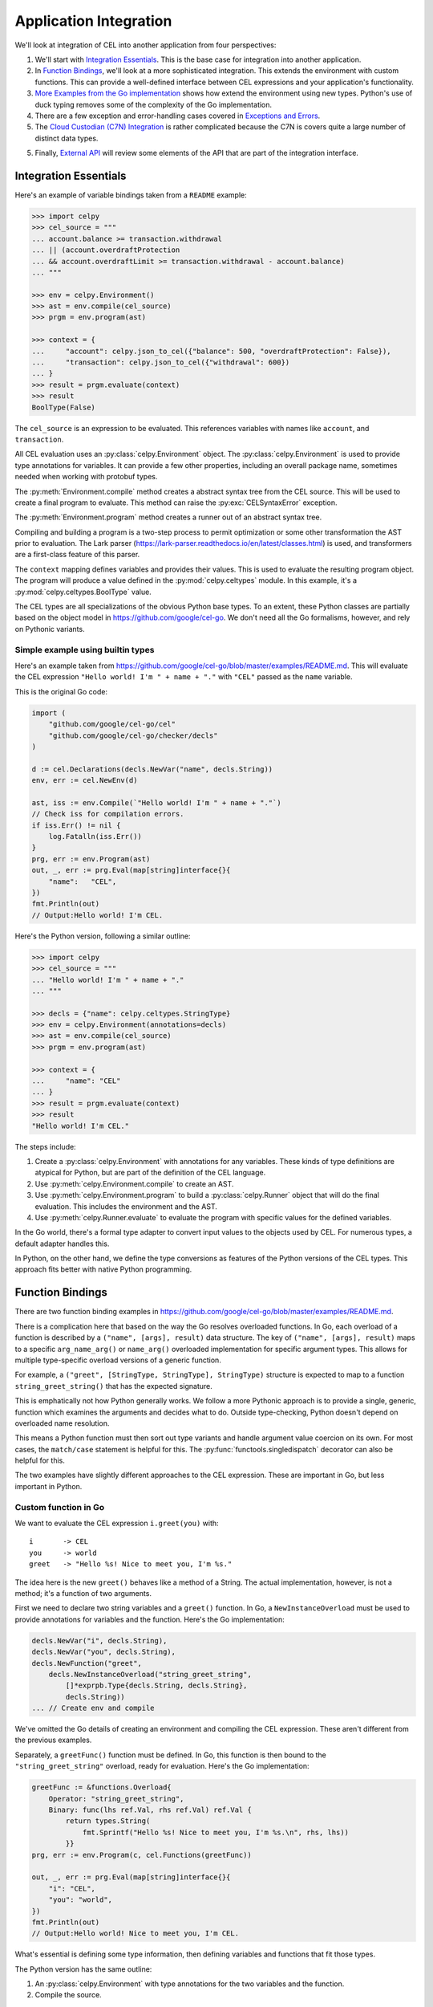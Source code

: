 ..  comment
    # Copyright 2020 The Cloud Custodian Authors.
    # SPDX-License-Identifier: Apache-2.0

..  _`integration`:

########################
Application Integration
########################

We'll look at integration of CEL into another application from four perspectives:

1.  We'll start with `Integration Essentials`_. This is the base case for integration into another application.

2.  In `Function Bindings`_, we'll look at a more sophisticated integration. This extends the environment with custom functions.
    This can provide a well-defined interface between CEL expressions and your application's functionality.

3.  `More Examples from the Go implementation`_ shows how extend the environment using new types.
    Python's use of duck typing removes some of the complexity of the Go implementation.

4.  There are a few exception and error-handling cases covered in `Exceptions and Errors`_.

5.  The `Cloud Custodian (C7N) Integration`_ is rather complicated because the C7N is covers quite a large number of distinct data types.

5.  Finally, `External API`_ will review some elements of the API that are part of the integration interface.

Integration Essentials
======================

Here's an example of variable bindings taken from a ``README`` example:

..  code-block:: python

    >>> import celpy
    >>> cel_source = """
    ... account.balance >= transaction.withdrawal
    ... || (account.overdraftProtection
    ... && account.overdraftLimit >= transaction.withdrawal - account.balance)
    ... """

    >>> env = celpy.Environment()
    >>> ast = env.compile(cel_source)
    >>> prgm = env.program(ast)

    >>> context = {
    ...     "account": celpy.json_to_cel({"balance": 500, "overdraftProtection": False}),
    ...     "transaction": celpy.json_to_cel({"withdrawal": 600})
    ... }
    >>> result = prgm.evaluate(context)
    >>> result
    BoolType(False)

The ``cel_source`` is an expression to be evaluated.
This references variables with names like ``account``, and ``transaction``.

All CEL evaluation uses an :py:class:`celpy.Environment` object.
The :py:class:`celpy.Environment` is used to provide type annotations for variables.
It can provide a few other properties, including an overall package name, sometimes needed when working with protobuf types.

The :py:meth:`Environment.compile` method creates a abstract syntax tree from the CEL source.
This will be used to create a final program to evaluate.
This method can raise the :py:exc:`CELSyntaxError` exception.

The :py:meth:`Environment.program` method creates a runner out of an abstract syntax tree.

Compiling and building a program is a two-step process to permit optimization or some other transformation the AST prior to evaluation.
The Lark parser (https://lark-parser.readthedocs.io/en/latest/classes.html) is used, and transformers are a first-class feature of this parser.

The ``context`` mapping defines variables and provides their values.
This is used to evaluate the resulting program object.
The program will produce a value defined in the :py:mod:`celpy.celtypes` module.
In this example, it's a :py:mod:`celpy.celtypes.BoolType` value.

The CEL types are all specializations of the obvious Python base types.
To an extent, these Python classes are partially based on the object model in https://github.com/google/cel-go.
We don't need all the Go formalisms, however, and rely on Pythonic variants.

Simple example using builtin types
---------------------------------------

Here's an example taken from
https://github.com/google/cel-go/blob/master/examples/README.md.
This will evaluate the CEL expression ``"Hello world! I'm " + name + "."`` with ``"CEL"`` passed as the ``name`` variable.

This is the original Go code:

..  code-block:: go

    import (
        "github.com/google/cel-go/cel"
        "github.com/google/cel-go/checker/decls"
    )

    d := cel.Declarations(decls.NewVar("name", decls.String))
    env, err := cel.NewEnv(d)

    ast, iss := env.Compile(`"Hello world! I'm " + name + "."`)
    // Check iss for compilation errors.
    if iss.Err() != nil {
        log.Fatalln(iss.Err())
    }
    prg, err := env.Program(ast)
    out, _, err := prg.Eval(map[string]interface{}{
        "name":   "CEL",
    })
    fmt.Println(out)
    // Output:Hello world! I'm CEL.

Here's the Python version, following a similar outline:

..  code-block:: python

    >>> import celpy
    >>> cel_source = """
    ... "Hello world! I'm " + name + "."
    ... """

    >>> decls = {"name": celpy.celtypes.StringType}
    >>> env = celpy.Environment(annotations=decls)
    >>> ast = env.compile(cel_source)
    >>> prgm = env.program(ast)

    >>> context = {
    ...     "name": "CEL"
    ... }
    >>> result = prgm.evaluate(context)
    >>> result
    "Hello world! I'm CEL."

The steps include:

1.  Create a :py:class:`celpy.Environment` with annotations for any variables.
    These kinds of type definitions are atypical for Python, but are part of the definition of the CEL language.

2.  Use :py:meth:`celpy.Environment.compile` to create an AST.

3.  Use :py:meth:`celpy.Environment.program` to build a :py:class:`celpy.Runner` object that will do the final evaluation. This includes the environment and the AST.

4.  Use :py:meth:`celpy.Runner.evaluate` to evaluate the program with specific values for the defined variables.

In the Go world, there's a formal type adapter to convert input values to the objects used by CEL.
For numerous types, a default adapter handles this.

In Python, on the other hand, we define the type conversions as features of the Python versions of the CEL types.
This approach fits better with native Python programming.


Function Bindings
=================

There are two function binding examples in
https://github.com/google/cel-go/blob/master/examples/README.md.

There is a complication here that based on the way the Go resolves overloaded functions.
In Go, each overload of a function is described by a ``("name", [args], result)`` data structure.
The key of ``("name", [args], result)`` maps to a specific ``arg_name_arg()`` or ``name_arg()`` overloaded implementation for specific argument types.
This allows for multiple type-specific overload versions of a generic function.

For example, a ``("greet", [StringType, StringType], StringType)`` structure is expected to map to a function ``string_greet_string()`` that has the expected signature.

This is emphatically not how Python generally works.
We follow a more Pythonic approach is to provide a single, generic, function which examines the arguments and decides what to do.
Outside type-checking, Python doesn't depend on overloaded name resolution.

This means a Python function must then sort out type variants and handle argument value coercion on its own.
For most cases, the ``match/case`` statement is helpful for this.
The :py:func:`functools.singledispatch` decorator can also be helpful for this.

The two examples have slightly different approaches to the CEL expression.
These are important in Go, but less important in Python.

Custom function in Go
---------------------------------------

We want to evaluate the CEL expression ``i.greet(you)`` with:

..  parsed-literal::

    i       -> CEL
    you     -> world
    greet   -> "Hello %s! Nice to meet you, I'm %s."

The idea here is the new ``greet()`` behaves like a method of a String.
The actual implementation, however, is not a method; it's a function of two arguments.

First we need to declare two string variables and a ``greet()`` function.
In Go, a ``NewInstanceOverload`` must be used to provide annotations for variables and the function.
Here's the Go implementation:

..  code-block:: go

    decls.NewVar("i", decls.String),
    decls.NewVar("you", decls.String),
    decls.NewFunction("greet",
        decls.NewInstanceOverload("string_greet_string",
            []*exprpb.Type{decls.String, decls.String},
            decls.String))
    ... // Create env and compile

We've omitted the Go details of creating an environment and compiling the CEL expression.
These aren't different from the previous examples.

Separately, a ``greetFunc()`` function must be defined.
In Go, this function is then bound to the ``"string_greet_string"`` overload,
ready for evaluation.
Here's the Go implementation:

..  code-block:: go

    greetFunc := &functions.Overload{
        Operator: "string_greet_string",
        Binary: func(lhs ref.Val, rhs ref.Val) ref.Val {
            return types.String(
                fmt.Sprintf("Hello %s! Nice to meet you, I'm %s.\n", rhs, lhs))
            }}
    prg, err := env.Program(c, cel.Functions(greetFunc))

    out, _, err := prg.Eval(map[string]interface{}{
        "i": "CEL",
        "you": "world",
    })
    fmt.Println(out)
    // Output:Hello world! Nice to meet you, I'm CEL.

What's essential is defining some type information, then defining variables and functions that fit those types.

The Python version has the same outline:

1.  An :py:class:`celpy.Environment` with type annotations for the two variables and the function.

2.  Compile the source.

3.  Define the ``greet()`` function. While the CEL syntax  of ``i.greet(you)`` looks like a method
of the ``i`` variable's class, the function is simply has two positional parameters.

4.  Provide function implementation when creating the final :py:class:`celpy.Runner` instance.

5.  Evaluate the program with specific values for the two variables.

..  code-block:: python

    >>> import celpy
    >>> cel_source = """
    ... i.greet(you)
    ... """

    >>> decls = {
    ...     "i": celpy.celtypes.StringType,
    ...     "you": celpy.celtypes.StringType,
    ...     "greet": celpy.celtypes.FunctionType}
    >>> env = celpy.Environment(annotations=decls)
    >>> ast = env.compile(cel_source)
    >>> def greet(lhs: celpy.celtypes.StringType, rhs: celpy.celtypes.StringType) -> celpy.celtypes.StringType:
    ...     return "Hello {1:s}! Nice to meet you, I'm {0:s}.\\n".format(lhs, rhs)
    >>> prgm = env.program(ast, functions=[greet])
    >>> context = {
    ...     "i": "CEL", "you": "world"
    ... }
    >>> result = prgm.evaluate(context)
    >>> result
    "Hello world! Nice to meet you, I'm CEL.\\n"

The key concept here is to distinguish between three distinct attributes:

1.  Type annotations associated with variables or functions.

2.  The function implementations used to build the :py:class:`celpy.Runner`.
    The method-like syntax of ``i.greet(you)`` is evaluated as ``greet(i, you)``.

3.  The variable values, which provide a context in which the runner evaluates the CEL expression.

This reflects the idea that one CEL expression may be used to process data over and over again.

Define custom global function
-----------------------------

In Go, this is a small, but important different.ce
We want to evaluate the expression ``shake_hands(i,you)``.
This uses a global function syntax instead of method syntax.

While Go has slight differences in how the function is defined, in Python, there is no change.

Here's the Python version:

..  code-block:: python

    >>> import celpy
    >>> cel_source = """
    ... shake_hands(i,you)
    ... """

    >>> decls = {
    ...     "i": celpy.celtypes.StringType,
    ...     "you": celpy.celtypes.StringType,
    ...     "shake_hands": celpy.celtypes.FunctionType}
    >>> env = celpy.Environment(annotations=decls)
    >>> ast = env.compile(cel_source)
    >>> def shake_hands(lhs: celpy.celtypes.StringType, rhs: celpy.celtypes.StringType) -> celpy.celtypes.StringType:
    ...     return f"{lhs} and {rhs} are shaking hands.\\n"
    >>> prgm = env.program(ast, functions=[shake_hands])
    >>> context = {
    ...     "i": "CEL", "you": "world"
    ... }
    >>> result = prgm.evaluate(context)
    >>> result
    'CEL and world are shaking hands.\\n'


The ``shake_hands()`` function is essentially the same as the ``greet()`` function in the previous example.

For more examples of how to use CEL from Go, see
https://github.com/google/cel-go/tree/master/cel/cel_test.go

More Examples from the Go implementation
=========================================

See https://github.com/google/cel-go/blob/master/README.md for five more examples.

..  code-block::

    // Check whether a resource name starts with a group name.
    resource.name.startsWith("/groups/" + auth.claims.group)

    // Determine whether the request is in the permitted time window.
    request.time - resource.age < duration("24h")

    // Check whether all resource names in a list match a given filter.
    auth.claims.email_verified && resources.all(r, r.startsWith(auth.claims.email))

    // Ensure all tweets are less than 140 chars
    tweets.all(t, t.size() <= 140)

    // Test whether the field is a non-default value if proto-based, or defined
    // in the JSON case.
    has(message.field)

Here's the first example, ``resource.name.startsWith("/groups/" + auth.claims.group)``.
The Go code is as follows:

..  code-block:: go

    import(
        "github.com/google/cel-go/cel"
        "github.com/google/cel-go/checker/decls"
    )

    env, err := cel.NewEnv(
        cel.Declarations(
            decls.NewVar("name", decls.String),
            decls.NewVar("group", decls.String)))

    ast, issues := env.Compile(`name.startsWith("/groups/" + group)`)
    if issues != nil && issues.Err() != nil {
        log.Fatalf("type-check error: %s", issues.Err())
    }
    prg, err := env.Program(ast)
    if err != nil {
        log.Fatalf("program construction error: %s", err)
    }

    // The `out` var contains the output of a successful evaluation.
    // The `details' var would contain intermediate evaluation state if enabled as
    // a cel.ProgramOption. This can be useful for visualizing how the `out` value
    // was arrive at.
    out, details, err := prg.Eval(map[string]interface{}{
        "name": "/groups/acme.co/documents/secret-stuff",
        "group": "acme.co"})
    fmt.Println(out) // 'true'

This has a Python implementation which is substantially similar.
Here's the Python code:

..  code-block:: python

    >>> import celpy
    >>> decls = {
    ...     "name": celpy.celtypes.StringType,
    ...     "group": celpy.celtypes.StringType,
    ... }
    >>> env = celpy.Environment(annotations=decls)
    >>> ast = env.compile('name.startsWith("/groups/" + group)')
    >>> prgm = env.program(ast)
    >>> context = {
    ...     "name": "/groups/acme.co/documents/secret-stuff",
    ...     "group": "acme.co",
    ... }
    >>> result = prgm.evaluate(context)
    >>> result
    BoolType(True)

The general outline of compile, create a :py:class:`celpy.Runner`, and use :py:meth:`celpy.Runner.evaluate` to evaluate the CEL expression in a specific context is the central point here.

Exceptions and Errors
======================

Exceptions raised in Python world will (eventually) crash the CEL evaluation.
This gives the author of an extension function the complete traceback to help fix the Python code.
No masking or rewriting of Python exceptions ever occurs in extension functions.

A special :py:exc:`celpy.CELEvalError` exception can be used in an extension function to permit CEL's short-circuit logic processing to check and ignore an exception.
See the https://github.com/google/cel-go/blob/master/README.md#partial-state for more examples of how the short-circuit (partial state) operations work.

An extension function can **return** a :py:exc:`celpy.CELEvalError` object instead of raising it.
This can allow processing to continue in spite of an uncomputable value.

..  code-block:: python

    from celpy import *
    def my_extension(a: Value) -> Value:
        try:
            return celtypes.UintType(64 // a)
        except DivideByZeroError as ex:
            return CELEvalError(f"my_extension({a}) error")

The returned exception object allows short-circuit processing.
For example, the CEL expression ``false && my_extension(0)`` evaluates to ``false``.
If computed, any :exc:`celpy.CELEvalError` objects will be silently ignored because the short-circuit result is known from the presence of a ``false`` value.

On the other hand, the CEL expression ``true && my_extension(0)`` results in the :exc:`celpy.CELEvalError` result from the extension function.
This will eventually be raised as an exception, so the framework using ``celpy`` can track this run-time error.

Cloud Custodian (C7N) Integration
==================================

Custodian Filters can be evaluated by CEL.
The idea is to extend the YAML-based DSL for policy documents to introduce easier-to-read expressions.

As noted in https://github.com/cloud-custodian/cloud-custodian/issues/5759, a filter might look like the
following::

      filters:
        - type: cel
           expr: |
               resource.creationTimestamp < timestamp("2018-08-03T16:00:00-07:00") &&
               resource.deleteProtection == false &&
               ((resource.name.startsWith("projects/project-123/zones/us-east1-b/instances/dev") ||
               (resource.name.startsWith("projects/project-123/zones/us-east1-b/instances/prod"))) &&
               resource.instanceSize == "m1.standard")

This replaces a complex sequence of nested ``-  and:`` and ``-  or:`` sub-documents with a CEL expression.

C7N processioning works by gathering resources, creating an instance of a subclass of the ``Filter`` class, and evaluating an expression like ``take_action = list(filter(filter_instance, resource_list))``.

The C7N filter expression in a given policy document is composed of one or more atomic filter clauses, combined by ``and``, ``or``, and ``not`` operators.
The filter as a whole is handled by the ``__call__()`` methods of subclasses of the ``BooleanGroupFilter`` class.

Central to making this work is making the CEL expression into a function that can be applied to the ``resource`` object.
All CEL versions of a filter will need to have a the following two values in their activations:

:resource:
    A :py:class:`celtypes.MapType` document with the resource details.

:now:
    A :py:class:`celtypes.TimestampType` object with the current time.


Baseline C7N Example
--------------------

The essence of the integration is to provide a resource description to a function defined as a CEL expression, and receive a boolean result.

Here's a base example:

..  code-block:: python

    >>> import celpy
    >>> env = celpy.Environment()
    >>> CEL = """
    ... resource.creationTimestamp < timestamp("2018-08-03T16:00:00-07:00") &&
    ... resource.deleteProtection == false &&
    ... ((resource.name.startsWith(
    ...       "projects/project-123/zones/us-east1-b/instances/dev") ||
    ... (resource.name.startsWith(
    ...       "projects/project-123/zones/us-east1-b/instances/prod"))) &&
    ... resource.instanceSize == "m1.standard")
    ... """
    >>> ast = env.compile(CEL)
    >>> functions = {}
    >>> prgm = env.program(ast, functions)
    >>> activation = {
    ...     "resource":
    ...         celpy.celtypes.MapType({
    ...            "creationTimestamp": celpy.celtypes.TimestampType("2018-07-06T05:04:03Z"),
    ...            "deleteProtection": celpy.celtypes.BoolType(False),
    ...            "name": celpy.celtypes.StringType("projects/project-123/zones/us-east1-b/instances/dev/ec2"),
    ...            "instanceSize": celpy.celtypes.StringType("m1.standard"),
    ...             # MORE WOULD GO HERE
    ...     })
    ... }
    >>> prgm.evaluate(activation)
    BoolType(True)

In this case, the context contained only one variable, ``resource``.
It didn't require a definition of ``now``.

Bulk Filter Example
-------------------

Pragmatically, C7N works via code somewhat like the following:

..  code-block::

    resources = [provider.describe(r) for r in provider.list(resource_type)]
    map(action, list(filter(cel_program, resources)))

An action is applied to those resources that pass some filter test.
Often, the action disables a resource to prevent data compromise.
The filter looks for items not compliant with policies so they can be deleted or disabled.

The ``cel_program`` in the above example is an executable CEL program wrapped into a C7N ``Filter`` subclass.

..  code-block::

    >>> import celpy
    >>> import datetime
    >>> cel_functions = {}

    >>> class Filter:
    ...     def __call__(self, resource):
    ...         raise NotImplementedError
    ...
    >>> class CelFilter(Filter):
    ...     env = celpy.Environment()
    ...     def __init__(self, object):
    ...         assert object["type"] == "cel", "Can't create CelFilter without filter: - type: \"cel\""
    ...         assert "expr" in object, "Can't create CelFilter without filter: - expr: \"CEL expression\""
    ...         ast = self.env.compile(object["expr"])
    ...         self.prgm = self.env.program(ast, cel_functions)
    ...     def __call__(self, resource):
    ...         now = datetime.datetime.now(tz=datetime.timezone.utc)
    ...         activation = {"resource": celpy.json_to_cel(resource), "now": celpy.celtypes.TimestampType(now)}
    ...         return bool(self.prgm.evaluate(activation))

    >>> tag_policy = {
    ...     "filter": {
    ...         "type": "cel",
    ...         "expr": "! has(resource.tags.owner) || size(resource.tags.owner) == 0"
    ...     }
    ... }
    >>> resources = [
    ...     {"name": "good", "tags": {"owner": "me"}},
    ...     {"name": "bad1", "tags": {"not-owner": "oops"}},
    ...     {"name": "bad2", "tags": {"owner": None}},
    ... ]
    >>> tag_policy_filter = CelFilter(tag_policy["filter"])
    >>> actionable = list(filter(tag_policy_filter, resources))
    >>> actionable
    [{'name': 'bad1', 'tags': {'not-owner': 'oops'}}, {'name': 'bad2', 'tags': {'owner': None}}]

For each resource, the ``tag_policy_filter`` object applied an internal ``self.prgm`` to the resource.
The internal ``self.prgm`` was built from the policy expression, stated in CEL.

C7N Filter and Resource Types
-------------------------------

The :py:mod:`celpy.c7nlib` module provides filter subclasses that include CEL processing.
There are two kinds of C7N filters in use.

1.  The :py:mod:`c7n.filters` package defines about 23 generic filter classes.
    These apply to a ``resource`` object.
    Additionally, there's a library of generic functions used for evaluation.
    Generally, the resource definition classes create values in a JSON document.
    These values reflect the state of the resource and any closely-related resources.

2.  The :py:mod:`c7n.resources` package defines a number of additional resource-specific filters.
    These classes can also provide additional resource-specific processing.

The atomic filter clauses within a policy document have two general forms:

-   Those with "op". These expose a resource attribute value,
    a filter comparison value, and an operator.
    For example, ``resource.creationTimestamp < timestamp("2018-08-03T16:00:00-07:00")``.

-   Those without "op". These tests are based on a boolean function embedded in the C7N resource definition class.
    For example, ``! resource.deleteProtection`` could rely on a attribute with a complex
    value computed from one or more resource attribute values.

The breakdown of ``filter`` rules in the C7N policy schema has the following counts.

..  csv-table::
    :header: category, count, notes

    "('Common', 'Op')",21,"Used for more than one resource type, exposes resource details to CEL"
    "('Common', 'No-Op')",15,"Used for more than one resource type, does not expose resource details"
    "('Singleton', 'Op')",27,"Used for exactly one resource type, exposes resource details to CEL"
    "('Singleton', 'No-Op')",47,"Used for exactly one resource type, does not expose resource details"

(This is based on cloud-custodian-0.8.40.0, newer versions may have slighyly different numbers.)

External API
=============

The key external components are the following:

-   :py:class:`celpy.__init__.Environment`

    This has two methods of interest:

    -   :py:meth:`celpy.__init__.Environment.compile`

    -   :py:meth:`celpy.__init__.Environment.program`

-   :py:class:`celpy.__init__.Runner`

    This has one method of interest:

    -   :py:meth:`celpy.__init__.Runner.evaluate`.

-   :py:func:`celpy.adapter.json_to_cel`

    This is used to convert native Python JSON documents to the appropriate CEL types.

..  uml::

    @startuml
        class YourApp

        package celpy {
            class Environment {
                compile()
                program()
            }
            abstract class Runner {
                evaluate(context)
            }
            Environment -> Runner

            class CompiledRunner
            class InterpretedRunner

            Runner <|-- CompiledRunner
            Runner <|-- InterpretedRunner
        }

        YourApp *--> Environment : "Creates"

        YourApp *--> Runner : "Evaluates"

    @enduml
